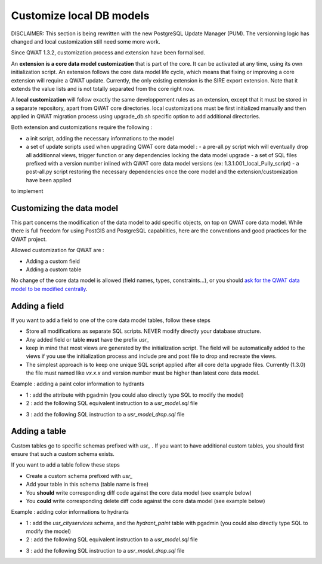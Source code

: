 Customize local DB models
=========================

DISCLAIMER: This section is being rewritten with the new PostgreSQL Update Manager (PUM). The versionning logic has changed and local customization still need some more work.

Since QWAT 1.3.2, customization process and extension have been formalised.

An **extension is a core data model customization** that is part of the core. It can be activated at any time, using its own initialization script.
An extension follows the core data model life cycle, which means that fixing or improving a core extension will require a QWAT update.
Currently, the only existing extension is the SIRE export extension. Note that it extends the value lists and is not totally separated from the core right now.

A **local customization** will follow exactly the same developpement rules as an extension, except that it must be stored in a separate repository, apart from QWAT core directories.
local customizations must be first initialized manually and then applied in QWAT migration process using upgrade_db.sh specific option to add additional directories.

Both extension and customizations require the following :

- a init script, adding the necessary informations to the model
- a set of update scripts used when upgrading QWAT core data model :
  - a pre-all.py script wich will eventually drop all additionnal views, trigger function or any dependencies locking the data model upgrade
  - a set of SQL files prefixed with a version number inlined with QWAT core data model versions (ex: 1.3.1.001_local_Pully_script)
  - a post-all.py script restoring the necessary dependencies once the core model and the extension/customization have been applied

to implement

Customizing the data model
--------------------------

This part concerns the modification of the data model to add specific objects, on top on QWAT core data model.
While there is full freedom for using PostGIS and PostgreSQL capabilities, here are the conventions and good practices for the QWAT project.

Allowed customization for QWAT are :
 
* Adding a custom field
* Adding a custom table

No change of the core data model is allowed (field names, types, constraints...), or you should `ask for the QWAT data model to be modified centrally <../contributor-guide/index.html#data-model-changes>`_.


Adding a field
--------------

If you want to add a field to one of the core data model tables, follow these steps

* Store all modifications as separate SQL scripts. NEVER modify directly your database structure.
* Any added field or table **must** have the prefix `usr_`
* keep in mind that most views are generated by the initialization script. The field will be automatically added to the views if you use the initialization process and include pre and post file to drop and recreate the views.
* The simplest approach is to keep one unique SQL script applied after all core delta upgrade files. Currently (1.3.0) the file must named like `vx.x.x` and version number must be higher than latest core data model.

Example : adding a paint color information to hydrants

* 1 : add the attribute with pgadmin (you could also directly type SQL to modify the model)
* 2 : add the following SQL equivalent instruction to a `usr_model.sql` file

.. code-block:: sql
   :linenos:

   ALTER TABLE qwat_od.hydrant ADD COLUMN usr_color integer;

* 3 : add the following SQL instruction to a `usr_model_drop.sql` file

.. code-block:: sql
   :linenos:

    ALTER TABLE qwat_od.hydrant DROP COLUMN usr_color ;


Adding a table
--------------

Custom tables go to specific schemas prefixed with `usr_` . If you want to have additional custom tables, you should first ensure that such a custom schema exists.

If you want to add a table follow these steps

* Create a custom schema prefixed with `usr_`
* Add your table in this schema (table name is free)
* You **should** write corresponding diff code against the core data model (see example below)
* You **could** write corresponding delete diff code against the core data model (see example below)

Example : adding color informations to hydrants

* 1 : add the `usr_cityservices` schema, and the `hydrant_paint` table with pgadmin (you could also directly type SQL to modify the model)
* 2 : add the following SQL equivalent instruction to a `usr_model.sql` file

.. code-block:: sql
   :linenos:

    CREATE SCHEMA usr_cityservices;
    CREATE TABLE usr_cityservices.hydrant_paint (
    id serial
    , fk_hydrant integer
    , color varchar
    , paint_date timestamp
   );
    ALTER TABLE usr_cityservices.hydrant_paint ADD CONSTRAINT hydrant_fk FOREIGN KEY (fk_hydrant) REFERENCES qwat_od.hydrant(id) MATCH FULL;


* 3 : add the following SQL instruction to a `usr_model_drop.sql` file

.. code-block:: sql
   :linenos:

    ALTER TABLE usr_cityservices.hydrant_paint DROP CONSTRAINT hydrant_fk;
    DROP TABLE usr_cityservices.hydrant_paint;
    DROP SCHEMA usr_cityservices;
